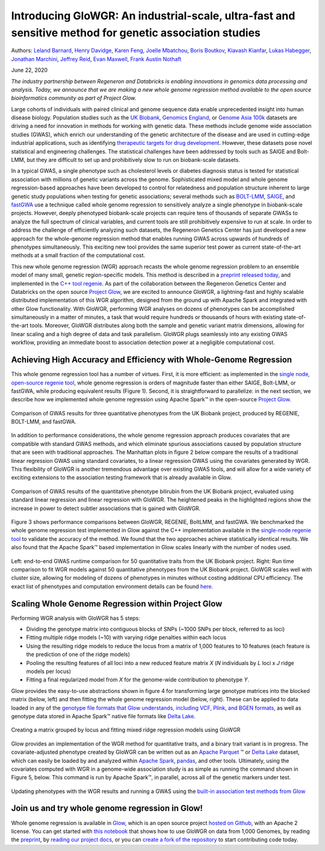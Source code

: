 ========================================================================================================
Introducing GloWGR: An industrial-scale, ultra-fast and sensitive method for genetic association studies
========================================================================================================

Authors:
`Leland Barnard <https://github.com/LelandBarnard>`_,
`Henry Davidge <https://github.com/henrydavidge>`_,
`Karen Feng <https://github.com/karenfeng>`_,
`Joelle Mbatchou <https://github.com/joellesophya>`_,
`Boris Boutkov <https://github.com/bboutkov>`_,
`Kiavash Kianfar <https://github.com/kianfar77>`_,
`Lukas Habegger <https://github.com/habeggel>`_,
`Jonathan Marchini <https://github.com/jmarchini>`_,
`Jeffrey Reid <https://github.com/jgreid>`_,
`Evan Maxwell <https://github.com/emaxwell>`_,
`Frank Austin Nothaft <https://github.com/fnothaft>`_

June 22, 2020

*The industry partnership between Regeneron and Databricks is
enabling innovations in genomics data processing and analysis. Today, we
announce that we are making a new whole genome regression method available
to the open source bioinformatics community as part of Project Glow.*

Large cohorts of individuals with paired clinical and genome sequence
data enable unprecedented insight into human disease biology. Population
studies such as the `UK Biobank`_, `Genomics England`_, or `Genome Asia
100k`_ datasets are driving a need for innovation in methods for working
with genetic data. These methods include genome wide association studies
(GWAS), which enrich our understanding of the genetic architecture of
the disease and are used in cutting-edge industrial applications, such
as identifying `therapeutic targets for drug development`_. However,
these datasets pose novel statistical and engineering challenges. The
statistical challenges have been addressed by tools such as SAIGE and
Bolt-LMM, but they are difficult to set up and prohibitively slow to run
on biobank-scale datasets.

In a typical GWAS, a single phenotype such as cholesterol levels or
diabetes diagnosis status is tested for statistical association with
millions of genetic variants across the genome. Sophisticated mixed
model and whole genome regression-based approaches have been developed
to control for relatedness and population structure inherent to large
genetic study populations when testing for genetic associations; several
methods such as `BOLT-LMM`_, `SAIGE`_, and `fastGWA`_ use a technique
called whole genome regression to sensitively analyze a single phenotype
in biobank-scale projects. However, deeply phenotyped biobank-scale
projects can require tens of thousands of separate GWASs to analyze the
full spectrum of clinical variables, and current tools are still
prohibitively expensive to run at scale. In order to address the
challenge of efficiently analyzing such datasets, the Regeneron Genetics
Center has just developed a new approach for the whole-genome regression
method that enables running GWAS across upwards of hundreds of
phenotypes simultaneously. This exciting new tool provides the same
superior test power as current state-of-the-art methods at a small
fraction of the computational cost.

This new whole genome regression (WGR) approach recasts the whole genome
regression problem to an ensemble model of many small, genetic
region-specific models. This method is described in a `preprint released
today`_, and implemented in the `C++ tool regenie`_. As part of the
collaboration between the Regeneron Genetics Center and Databricks on
the open source `Project Glow`_, we are excited to announce GloWGR, a
lightning-fast and highly scalable distributed implementation of this
WGR algorithm, designed from the ground up with Apache Spark and
integrated with other Glow functionality. With GloWGR, performing WGR
analyses on dozens of phenotypes can be accomplished simultaneously in a
matter of minutes, a task that would require hundreds or thousands of
hours with existing state-of-the-art tools. Moreover, GloWGR distributes
along both the sample and genetic variant matrix dimensions, allowing
for linear scaling and a high degree of data and task parallelism.
GloWGR plugs seamlessly into any existing GWAS workflow, providing an
immediate boost to association detection power at a negligible
computational cost.

Achieving High Accuracy and Efficiency with Whole-Genome Regression
===================================================================

This whole genome regression tool has a number of virtues. First, it is
more efficient: as implemented in the `single node, open-source regenie
tool`_, whole genome regression is orders of magnitude faster than
either SAIGE, Bolt-LMM, or fastGWA, while producing equivalent results
(Figure 1). Second, it is straightforward to parallelize: in the next
section, we describe how we implemented whole genome regression using
Apache Spark™ in the open-source `Project Glow`_.

.. figure:: fig1.png
   :align: center
   :width: 450
   :name: fig1

   Comparison of GWAS results for three quantitative phenotypes from the
   UK Biobank project, produced by REGENIE, BOLT-LMM, and fastGWA.

In addition to performance considerations, the whole genome regression
approach produces covariates that are compatible with standard GWAS
methods, and which eliminate spurious associations caused by population
structure that are seen with traditional approaches. The Manhattan plots
in figure 2 below compare the results of a traditional linear regression
GWAS using standard covariates, to a linear regression GWAS using the
covariates generated by WGR. This flexibility of GloWGR is another tremendous
advantage over existing GWAS tools, and will allow for a wide variety of exciting
extensions to the association testing framework that is already available in Glow.

.. figure:: fig2.png
   :align: center
   :width: 450
   :name: fig2

   Comparison of GWAS results of the quantitative phenotype
   bilirubin from the UK Biobank project, evaluated using standard linear
   regression and linear regression with GloWGR. The heightened peaks in
   the highlighted regions show the increase in power to detect subtler
   associations that is gained with GloWGR.

Figure 3 shows performance comparisons between GloWGR, REGENIE, BoltLMM,
and fastGWA. We benchmarked the whole genome regression test implemented
in Glow against the C++ implementation available in the `single-node
regenie tool`_ to validate the accuracy of the method. We found that the
two approaches achieve statistically identical results. We also found
that the Apache Spark™ based implementation in Glow scales linearly with
the number of nodes used.

.. figure:: fig3.png
   :align: center
   :width: 650
   :name: fig3

   Left: end-to-end GWAS runtime comparison for 50
   quantitative traits from the UK Biobank project. Right: Run time
   comparison to fit WGR models against 50 quantitative phenotypes from the
   UK Biobank project. GloWGR scales well with cluster size, allowing for
   modeling of dozens of phenotypes in minutes without costing additional
   CPU efficiency. The exact list of phenotypes and computation environment
   details can be found `here`_.

Scaling Whole Genome Regression within Project Glow
===================================================

Performing WGR analysis with GloWGR has 5 steps:

-  Dividing the genotype matrix into contiguous blocks of SNPs (~1000
   SNPs per block, referred to as loci)
-  Fitting multiple ridge models (~10) with varying ridge penalties
   within each locus
-  Using the resulting ridge models to reduce the locus from a matrix of
   1,000 features to 10 features (each feature is the prediction of one
   of the ridge models)
-  Pooling the resulting features of all loci into a new reduced feature
   matrix *X* (*N* individuals by *L* loci x *J* ridge models per locus)
-  Fitting a final regularized model from *X* for the genome-wide
   contribution to phenotype *Y*.

Glow provides the easy-to-use abstractions shown in figure 4 for
transforming large genotype matrices into the blocked matrix (below,
left) and then fitting the whole genome regression model (below, right).
These can be applied to data loaded in any of the `genotype file formats
that Glow understands, including VCF, Plink, and BGEN formats`_, as well
as genotype data stored in Apache Spark™ native file formats like `Delta
Lake`_.

.. figure:: fig4.png
   :align: center
   :width: 650
   :name: fig4

   Creating a matrix grouped by locus and fitting mixed
   ridge regression models using GloWGR

Glow provides an implementation of the WGR method for quantitative
traits, and a binary trait variant is in progress. The
covariate-adjusted phenotype created by GloWGR can be written out as an
`Apache Parquet`_ ™ or `Delta Lake`_ dataset, which can easily be
loaded by and analyzed within `Apache Spark`_, `pandas`_, and other
tools. Ultimately, using the covariates computed with WGR in a
genome-wide association study is as simple as running the command shown
in Figure 5, below. This command is run by Apache Spark™, in parallel, across all of the
genetic markers under test.

.. figure:: fig5.png
   :align: center
   :width: 450
   :name: fig5

   Updating phenotypes with the WGR results and running a
   GWAS using the `built-in association test methods from Glow`_

Join us and try whole genome regression in Glow!
================================================

Whole genome regression is available in `Glow`_, which is an open source
project `hosted on Github`_, with an Apache 2 license. You can get
started with `this notebook`_ that shows how to use GloWGR on data from
1,000 Genomes, by reading the `preprint`_, by `reading our project
docs`_, or you can `create a fork of the repository`_ to start
contributing code today.


.. _UK Biobank: https://www.ukbiobank.ac.uk/
.. _Genomics England: https://www.genomicsengland.co.uk/
.. _Genome Asia 100k: https://www.genomeasia100k.org/
.. _therapeutic targets for drug development: https://www.biorxiv.org/content/10.1101/2020.06.02.129908v1
.. _BOLT-LMM: https://www.nature.com/articles/ng.3190
.. _SAIGE: https://www.nature.com/articles/s41588-018-0184-y/
.. _fastGWA: https://www.nature.com/articles/s41588-019-0530-8
.. _preprint released today: https://www.biorxiv.org/content/10.1101/2020.06.19.162354v1
.. _C++ tool regenie: https://rgcgithub.github.io/regenie/
.. _Project Glow: http://projectglow.io
.. _single node, open-source regenie tool: https://rgcgithub.github.io/regenie/
.. _single-node regenie tool: https://rgcgithub.github.io/regenie/
.. _here: https://www.biorxiv.org/content/10.1101/2020.06.19.162354v1
.. _genotype file formats that Glow understands, including VCF, Plink, and BGEN formats: https://glow.readthedocs.io/en/latest/etl/variant-data.html
.. _Delta Lake: https://delta.io/
.. _Apache Parquet: http://parquet.apache.org
.. _Apache Spark: http://spark.apache.org
.. _pandas: https://pandas.pydata.org/
.. _built-in association test methods from Glow: https://glow.readthedocs.io/en/latest/tertiary/regression-tests.html
.. _Glow: http://projectglow.io
.. _hosted on Github: https://github.com/projectglow/glow
.. _this notebook: https://glow.readthedocs.io/en/latest/tertiary/whole-genome-regression.html
.. _preprint: https://www.biorxiv.org/content/10.1101/2020.06.19.162354v1
.. _reading our project docs: http://projectglow.io
.. _create a fork of the repository: https://github.com/projectglow/glow/fork
.. _Azure: https://docs.microsoft.com/en-us/azure/databricks/runtime/genomicsruntime#dbr-genomics
.. _AWS: https://docs.databricks.com/runtime/genomicsruntime.html#dbr-genomics
